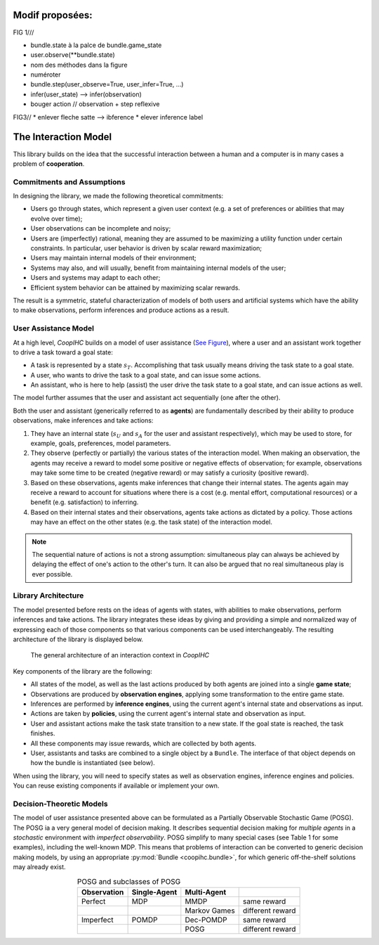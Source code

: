 .. interaction_model:


Modif proposées:
==================

FIG 1///

* bundle.state à la palce de  bundle.game_state
* user.observe(\*\*bundle.state)
* nom des méthodes dans la figure
* numéroter 

* bundle.step(user_observe=True, user_infer=True, …) 
* infer(user_state) --> infer(observation)
* bouger action // observation + step reflexive


FIG3//
* enlever fleche satte --> ibference
* elever inference label



The Interaction Model
======================
This library builds on the idea that the successful interaction between a human and a computer is in many cases a problem of **cooperation**.

Commitments and Assumptions
-----------------------------

In designing the library, we made the following theoretical commitments:

* Users go through states, which represent a given user context (e.g. a set of preferences or abilities that may evolve over time);

* User observations can be incomplete and noisy;

* Users are (imperfectly) rational, meaning they are assumed to be maximizing a utility function under certain constraints. In particular, user behavior is driven by scalar reward maximization;


* Users may maintain internal models of their environment;

* Systems may also, and will usually, benefit from maintaining internal models of the user;

* Users and systems may adapt to each other;

* Efficient system behavior can be attained by maximizing scalar rewards.

The result is a symmetric, stateful characterization of models of both users and artificial systems which have the ability to make observations, perform inferences and produce actions as a result.


User Assistance Model
-----------------------

At a high level, *CoopIHC* builds on a model of user assistance (`See Figure <interaction_model_fig_label_>`_), where a user and an assistant work together to drive a task toward a goal state:

* A task is represented by a state :math:`s_T`. Accomplishing that task usually means driving the task state to a goal state.
* A user, who wants to drive the task to a goal state, and can issue some actions.
* An assistant, who is here to help (assist) the user drive the task state to a goal state, and can issue actions as well.

The model further assumes that the user and assistant act sequentially (one after the other).



.. _interaction_model_fig_label:

.. tikz:: Model of user assistance
    :include: tikz/interaction_model.tikz
    :xscale: 80
    :align: center

    The graphical interaction model used in *CoopIHC*



Both the user and assistant (generically referred to as **agents**) are fundamentally described by their ability to produce observations, make inferences and take actions:

1. They have an internal state (:math:`s_U` and :math:`s_A` for the user and assistant respectively), which may be used to store, for example, goals, preferences, model parameters.
2. They observe (perfectly or partially) the various states of the  interaction model. When making an observation, the agents may receive a reward to model some positive or negative effects of observation; for example, observations may take some time to be created (negative reward) or may satisfy a curiosity (positive reward).
3. Based on these observations, agents make inferences that change their internal states. The agents again may receive a reward to account for situations where there is a cost (e.g. mental effort, computational resources) or a benefit (e.g. satisfaction) to inferring.
4. Based on their internal states and their observations, agents take actions as dictated by a policy. Those actions may have an effect on the other states (e.g. the task state) of the interaction model.



.. tikz:: Order of Sequential Operations
    :include: tikz/sequential_operations.tikz
    :xscale: 50
    :align: center



.. note::

    The sequential nature of actions is not a strong assumption: simultaneous play can always be achieved by delaying the effect of one's action to the other's turn. It can also be argued that no real simultaneous play is ever possible.


Library Architecture
------------------------

The model presented before rests on the ideas of agents with states, with abilities to make observations, perform inferences and take actions. The library integrates these ideas by giving and providing a simple and normalized way of expressing each of those components so that various components can be used interchangeably.
The resulting architecture of the library is displayed below.


.. figure::  images/lib_architecture.png
    :width: 100%

    The general architecture of an interaction context in *CoopIHC*

Key components of the library are the following:

* All states of the model, as well as the last actions produced by both agents are joined into a single **game state**;

* Observations are produced by **observation engines**, applying some transformation to the entire game state.

* Inferences are performed by **inference engines**, using the current agent's internal state and observations as input.

* Actions are taken by **policies**, using the current agent's internal state and observation as input.

* User and assistant actions make the task state transition to a new state. If the goal state is reached, the task finishes.

* All these components may issue rewards, which are collected by both agents.

* User, assistants and tasks are combined to a single object by a ``Bundle``. The interface of that object depends on how the bundle is instantiated (see below).


When using the library, you will need to specify states as well as observation engines, inference engines and policies. You can reuse existing components if available or implement your own.

Decision-Theoretic Models
--------------------------
The model of user assistance presented above can be formulated as a Partially Observable Stochastic Game (POSG). The POSG ia a very general model of decision making. It describes sequential decision making for *multiple agents* in a *stochastic* environment with *imperfect observability*. POSG simplify to many special cases (see Table 1 for some examples), including the well-known MDP. 
This means that problems of interaction can be converted to generic decision making models, by using an appropriate :py:mod:`Bundle <coopihc.bundle>`, for which generic off-the-shelf solutions may already exist.




.. list-table:: POSG and subclasses of POSG
    :widths: auto
    :header-rows: 1
    :align: center

    * - Observation
      - Single-Agent
      - Multi-Agent
      -
    * - Perfect
      - MDP
      - MMDP
      - same reward
    * -
      -
      - Markov Games
      - different reward
    * - Imperfect
      - POMDP
      - Dec-POMDP
      - same reward
    * -
      -
      - POSG
      - different reward
